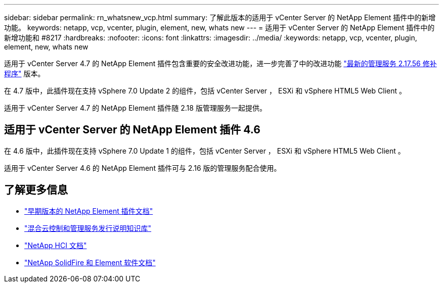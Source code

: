 ---
sidebar: sidebar 
permalink: rn_whatsnew_vcp.html 
summary: 了解此版本的适用于 vCenter Server 的 NetApp Element 插件中的新增功能。 
keywords: netapp, vcp, vcenter, plugin, element, new, whats new 
---
= 适用于 vCenter Server 的 NetApp Element 插件中的新增功能和 #8217
:hardbreaks:
:nofooter: 
:icons: font
:linkattrs: 
:imagesdir: ../media/
:keywords: netapp, vcp, vcenter, plugin, element, new, whats new


[role="lead"]
适用于 vCenter Server 4.7 的 NetApp Element 插件包含重要的安全改进功能，进一步完善了中的改进功能 https://security.netapp.com/advisory/ntap-20210315-0001/["最新的管理服务 2.17.56 修补程序"] 版本。

在 4.7 版中，此插件现在支持 vSphere 7.0 Update 2 的组件，包括 vCenter Server ， ESXi 和 vSphere HTML5 Web Client 。

适用于 vCenter Server 4.7 的 NetApp Element 插件随 2.18 版管理服务一起提供。



== 适用于 vCenter Server 的 NetApp Element 插件 4.6

在 4.6 版中，此插件现在支持 vSphere 7.0 Update 1 的组件，包括 vCenter Server ， ESXi 和 vSphere HTML5 Web Client 。

适用于 vCenter Server 4.6 的 NetApp Element 插件可与 2.16 版的管理服务配合使用。

[discrete]
== 了解更多信息

* link:reference_earlier_versions.html["早期版本的 NetApp Element 插件文档"]
* https://kb.netapp.com/Advice_and_Troubleshooting/Data_Storage_Software/Management_services_for_Element_Software_and_NetApp_HCI/Management_Services_Release_Notes["混合云控制和管理服务发行说明知识库"^]
* https://docs.netapp.com/us-en/hci/index.html["NetApp HCI 文档"^]
* https://docs.netapp.com/sfe-122/topic/com.netapp.ndc.sfe-vers/GUID-B1944B0E-B335-4E0B-B9F1-E960BF32AE56.html["NetApp SolidFire 和 Element 软件文档"^]

